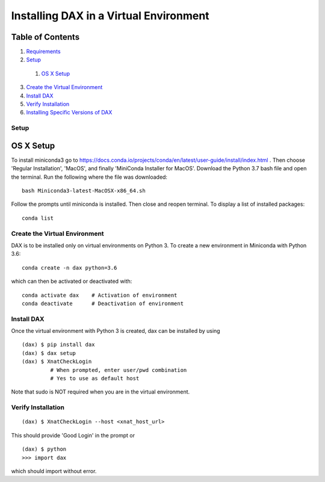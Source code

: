 Installing DAX in a Virtual Environment
=======================================

Table of Contents
~~~~~~~~~~~~~~~~~

1.  `Requirements <#requirements>`__
2.  `Setup <#setup>`__
  1.  `OS X Setup <#os-x-setup>`__
3.  `Create the Virtual Environment <#create-the-virtual-environment>`__
4.  `Install DAX <#install-dax>`__
5.  `Verify Installation <#verify-installation>`__
6. `Installing Specific Versions of DAX <#installing-specific-versions-of-dax>`__


-----
Setup
-----

OS X Setup
~~~~~~~~~~

To install miniconda3 go to https://docs.conda.io/projects/conda/en/latest/user-guide/install/index.html . Then choose 'Regular Installation', 'MacOS', and finally 'MiniConda Installer for MacOS'. Download the Python 3.7 bash file and open the terminal. Run the following where the file was downloaded:

::

	bash Miniconda3-latest-MacOSX-x86_64.sh

Follow the prompts until miniconda is installed. Then close and reopen terminal. To display a list of installed packages:

::

	conda list

------------------------------
Create the Virtual Environment
------------------------------

DAX is to be installed only on virtual environments on Python 3. To create a new environment in Miniconda with Python 3.6:

::

	conda create -n dax python=3.6

which can then be activated or deactivated with:

::

	conda activate dax    # Activation of environment
	conda deactivate      # Deactivation of environment

-----------
Install DAX
-----------

Once the virtual environment with Python 3 is created, dax can be installed by using

::

	(dax) $ pip install dax
	(dax) $ dax setup
	(dax) $ XnatCheckLogin
	         # When prompted, enter user/pwd combination
	         # Yes to use as default host

Note that sudo is NOT required when you are in the virtual environment.

-------------------
Verify Installation
-------------------

::

	(dax) $ XnatCheckLogin --host <xnat_host_url>

This should provide 'Good Login' in the prompt or

::

	(dax) $ python
	>>> import dax

which should import without error.

